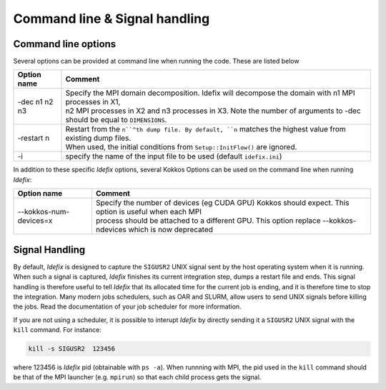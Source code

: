 Command line & Signal handling
==============================

Command line options
--------------------

Several options can be provided at command line when running the code. These are listed below

+--------------------+-------------------------------------------------------------------------------------------------------------------------+
| Option name        | Comment                                                                                                                 |
+====================+=========================================================================================================================+
| -dec n1 n2 n3      | | Specify the MPI domain decomposition. Idefix will decompose the domain with n1 MPI processes in X1,                   |
|                    | | n2 MPI processes in X2 and n3 processes in X3. Note the number of arguments to -dec should be equal to ``DIMENSIONS``.|
+--------------------+-------------------------------------------------------------------------------------------------------------------------+
| -restart n         | | Restart from the ``n``^th dump file. By default, ``n`` matches the highest value from existing dump files.            |
|                    | | When used, the initial conditions from ``Setup::InitFlow()`` are ignored.                                             |
+--------------------+-------------------------------------------------------------------------------------------------------------------------+
| -i                 |   specify the name of the input file to be used (default ``idefix.ini``)                                                |
+--------------------+-------------------------------------------------------------------------------------------------------------------------+

In addition to these specific *Idefix* options, several Kokkos Options can be used on the command
line when running *Idefix*:

+--------------------------+-------------------------------------------------------------------------------------------------------------------+
| Option name              | Comment                                                                                                           |
+==========================+===================================================================================================================+
| --kokkos-num-devices=x   | | Specify the number of devices (eg CUDA GPU) Kokkos should expect. This option is useful when each MPI           |
|                          | | process should be attached to a different GPU. This option replace --kokkos-ndevices which is now deprecated    |
+--------------------------+-------------------------------------------------------------------------------------------------------------------+


.. _signalHandling:

Signal Handling
---------------

By default, *Idefix* is designed to capture the ``SIGUSR2`` UNIX signal sent by the host operating system when it is running. When such a signal is captured, *Idefix* finishes
its current integration step, dumps a restart file and ends. This signal handling is therefore useful to tell *Idefix* that its allocated time for the current
job is ending, and it is therefore time to stop the integration. Many modern jobs schedulers, such as OAR and SLURM, allow users to send UNIX signals
before killing the jobs. Read the documentation of your job scheduler for more information.

If you are not using a scheduler, it is possible to interupt *Idefix* by directly sending it a ``SIGUSR2`` UNIX
signal with the ``kill`` command. For instance:

.. code-block:: bash

  kill -s SIGUSR2  123456

where 123456 is *Idefix* pid (obtainable with ``ps -a``). When runnning with MPI, the pid used in the ``kill`` command should be that of the
MPI launcher (e.g. ``mpirun``) so that each child process gets the signal.
